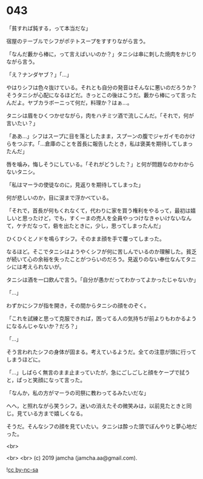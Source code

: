 #+OPTIONS: toc:nil
#+OPTIONS: -:nil
#+OPTIONS: ^:{}
 
* 043

  「貧すれば鈍する，って本当だな」

  宿屋のテーブルでシフがポテトスープをすすりながら言う。

  「なんだ藪から棒に，って言えばいいのか？」タニシは串に刺した焼肉をかじりながら言う。

  「え？ナンダヤブ？」「…」

  やはりシフは色々抜けている。それとも自分の発音はそんなに悪いのだろうか？そうタニシが心配になるほどだ。きっとこの後はこうだ。藪から棒にって言ったんだよ。ヤブカラボーニって何だ，料理か？はぁ…。

  タニシは眉をひくつかせながら，肉をハチミツ酒で流しこんだ。「それで，何が言いたい？」

  「ああ…」シフはスープに目を落としたまま，スプーンの腹でジャガイモのかけらをつぶす。「…倉庫のことを首長に報告したとき，私は褒美を期待してしまったんだ」

  唇を噛み，悔しそうにしている。「それがどうした？」と何が問題なのかわからないタニシ。

  「私はマーラの使徒なのに，見返りを期待してしまった」

  何が悲しいのか，目に涙まで浮かべている。

  「それで，首長が何もくれなくて，代わりに家を買う権利をやるって，最初は嬉しいと思ったけど，でも，すくーまの売人を全員やっつけなきゃいけないなんて，ケチだなって，砦を出たときに，少し，思ってしまったんだ」

  ひくひくとノドを鳴らすシフ。そのまま顔を手で覆ってしまった。

  なるほど。そこでタニシはようやくシフが何に苦しんでいるのか理解した。貧乏が続いて心の余裕を失ったことがつらいのだろう。見返りのない奉仕なんてタニシには考えられないが。

  タニシは酒を一口飲んで言う。「自分が愚かだってわかってよかったじゃないか」

  「…」
  
  わずかにシフが指を開き，その間からタニシの顔をのぞく。

  「これを試練と思って克服できれば，困ってる人の気持ちが前よりもわかるようになるんじゃないか？だろ？」

  「…」

  そう言われたシフの身体が固まる。考えているようだ。全ての注意が頭に行ってしまうほどに。

  「…」しばらく無言のまま止まっていたが，急にごしごしと顔をケープで拭うと，ぱっと笑顔になって言った。

  「なんか，私の方がマーラの司祭に教わってるみたいだな」

  へへ，と照れながら笑うシフ。迷いの消えたその微笑みは，以前見たときと同じ。見ている方まで嬉しくなる。

  そうだ。そんなシフの顔を見ていたい。タニシは酔った頭でぼんやりと夢心地だった。

  <br>

  <br>
  <br>
  (c) 2019 jamcha (jamcha.aa@gmail.com).

  ![[https://i.creativecommons.org/l/by-nc-sa/4.0/88x31.png][cc by-nc-sa]]
